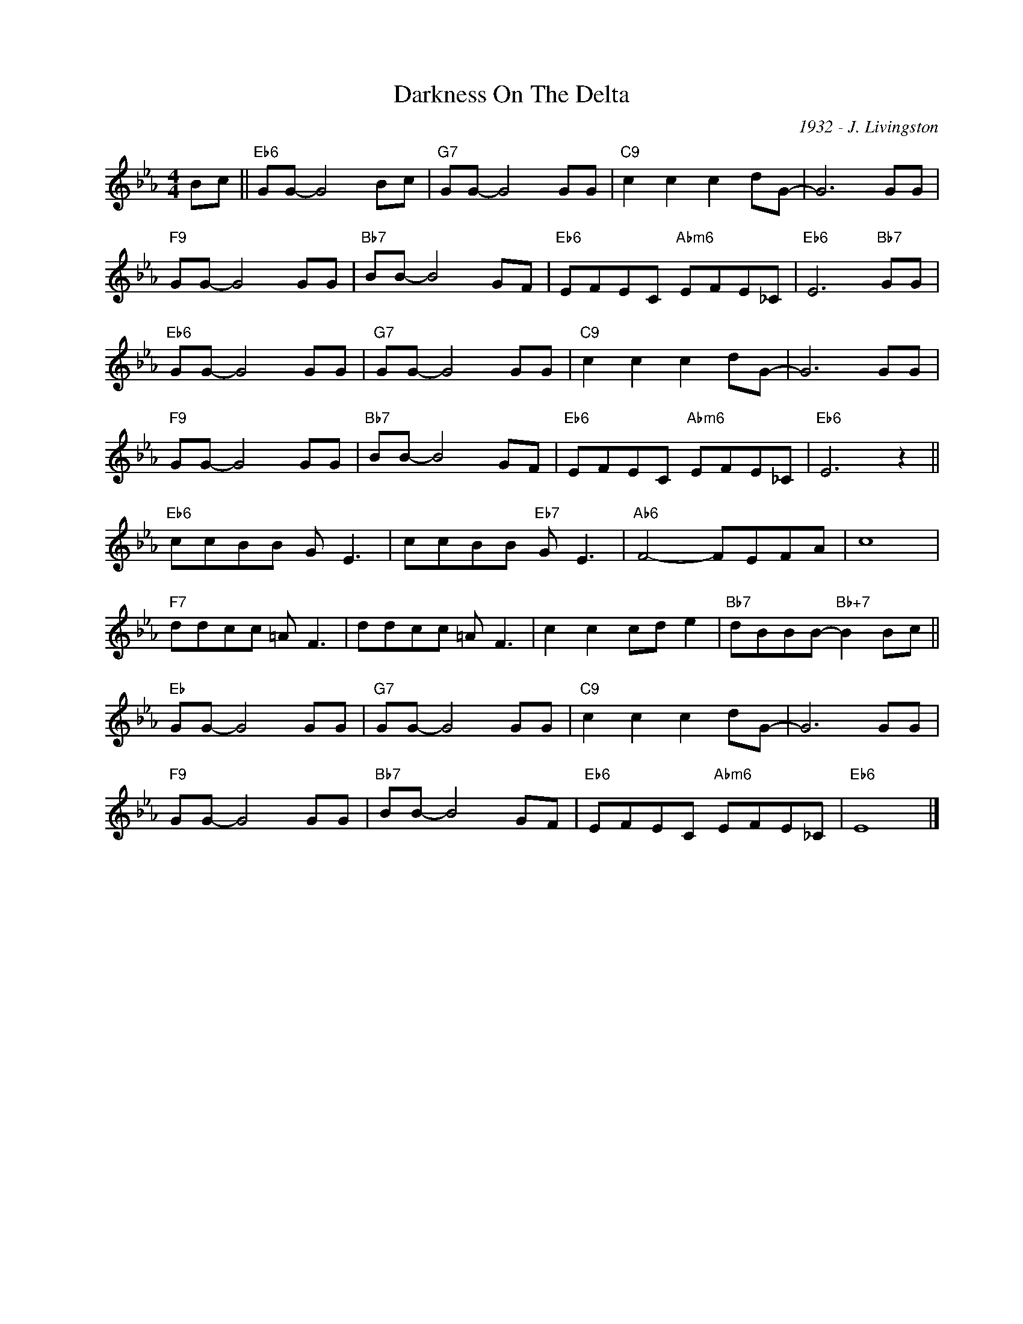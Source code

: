 X:1
T:Darkness On The Delta
C:1932 - J. Livingston
Z:www.realbook.site
L:1/8
M:4/4
I:linebreak $
K:Eb
V:1 treble nm=" " snm=" "
V:1
 Bc ||"Eb6" GG- G4 Bc |"G7" GG- G4 GG |"C9" c2 c2 c2 dG- | G6 GG |$"F9" GG- G4 GG | %6
"Bb7" BB- B4 GF |"Eb6" EFEC"Abm6" EFE_C |"Eb6" E6"Bb7" GG |$"Eb6" GG- G4 GG |"G7" GG- G4 GG | %11
"C9" c2 c2 c2 dG- | G6 GG |$"F9" GG- G4 GG |"Bb7" BB- B4 GF |"Eb6" EFEC"Abm6" EFE_C | %16
"Eb6" E6 z2 ||$"Eb6" ccBB G E3 | ccBB"Eb7" G E3 |"Ab6" F4- FEFA | c8 |$"F7" ddcc =A F3 | %22
 ddcc =A F3 | c2 c2 cd e2 |"Bb7" dBBB-"Bb+7" B2 Bc ||$"Eb" GG- G4 GG |"G7" GG- G4 GG | %27
"C9" c2 c2 c2 dG- | G6 GG |$"F9" GG- G4 GG |"Bb7" BB- B4 GF |"Eb6" EFEC"Abm6" EFE_C |"Eb6" E8 |] %33

